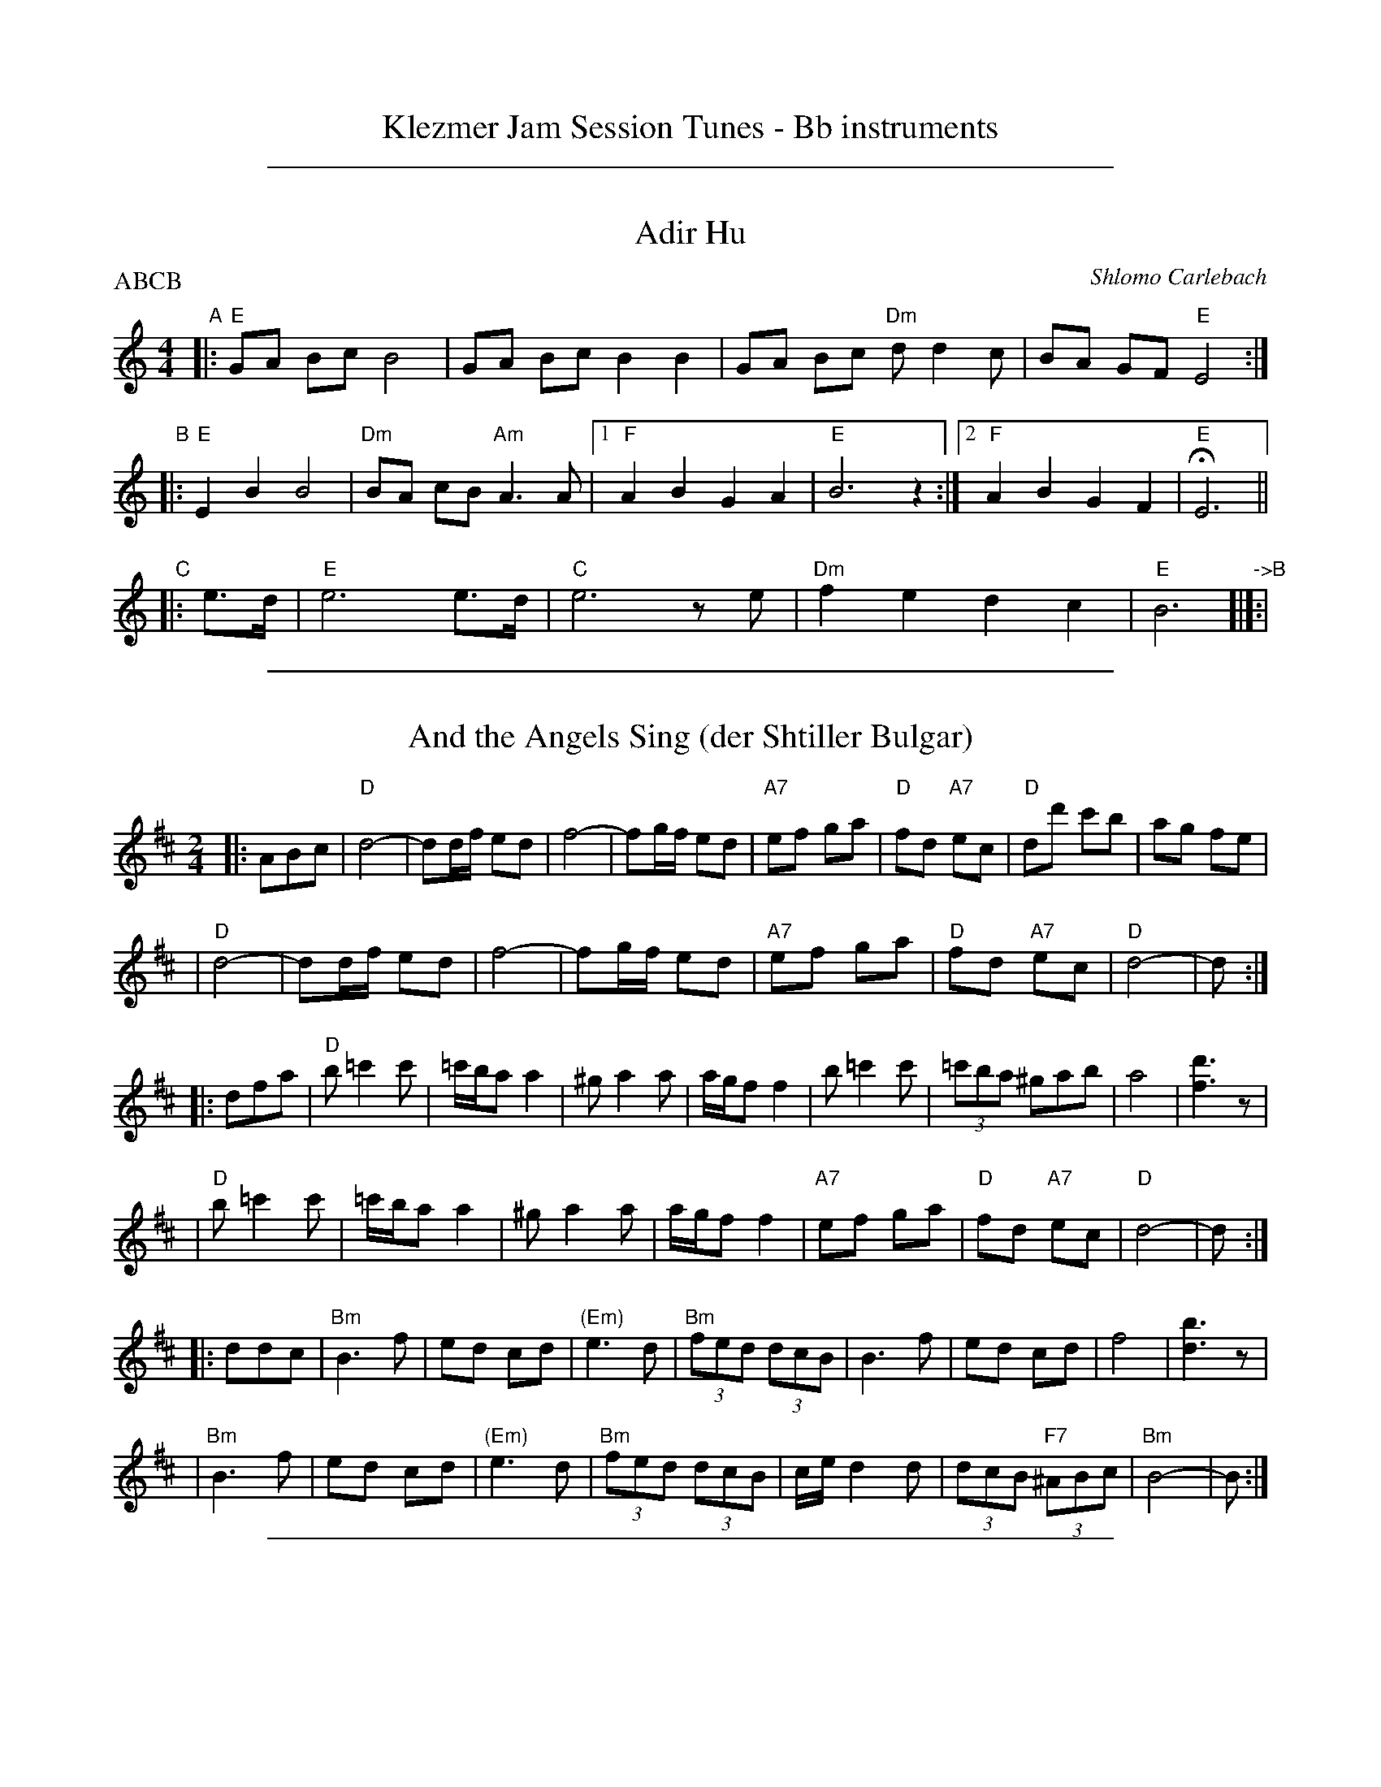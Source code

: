 
X: 0
T: Klezmer Jam Session Tunes - Bb instruments
N: Fiddle Hell 2014
K:

%%sep 1 1 500

X: 1
T: Adir Hu
P: ABCB
C: Shlomo Carlebach
R: freylach
M: 4/4
L: 1/8
Z: John Chambers <jc:trillian.mit.edu>
K: ^G	% # freygish
"A"\
|: "E"GA Bc B4 | GA Bc B2 B2 | GA Bc "Dm"dd2 c | BA GF "E"E4 :|
"B"\
|: "E"E2 B2 B4 | "Dm"BA cB "Am"A3 A |1 "F"A2 B2 G2 A2 | "E"B6 z2 :|2 "F"A2 B2 G2 F2 | "E"HE6 ||
"C"\
|:e>d | "E"e6 e>d | "C"e6 ze | "Dm"f2 e2 d2 c2 | "E"B6 "->B"[|]:|

%%sep 1 1 500

X: 1
T: And the Angels Sing (der Shtiller Bulgar)
Z: 1997 by John Chambers <jc:trillian.mit.edu>
B: Kammen 1#15
B: Kammen 1#15
M: 2/4
L: 1/8
K: D
|: ABc \
| "D"d4- | dd/f/ ed | f4- | fg/f/ ed | "A7"ef ga | "D"fd "A7"ec | "D"dd' c'b | ag fe |
| "D"d4- | dd/f/ ed | f4- | fg/f/ ed | "A7"ef ga | "D"fd "A7"ec | "D"d4- | d :|
|: dfa \
| "D"b=c'2c' | =c'/b/a a2 | ^ga2a | a/g/f f2 | b=c'2c' | (3=c'ba ^gab | a4 | [d'3f3]z |
| "D"b=c'2c' | =c'/b/a a2 | ^ga2a | a/g/f f2 | "A7"ef ga | "D"fd "A7"ec | "D"d4- | d :|
|: ddc \
| "Bm"B3 f | ed cd | "(Em)"e3 d | "Bm"(3fed (3dcB | B3 f | ed cd | f4 | [b3d3]z |
| "Bm"B3 f | ed cd | "(Em)"e3 d | "Bm"(3fed (3dcB | c/e/d2d | (3dcB "F7"(3^ABc | "Bm"B4- | B :|

%%sep 1 1 500

X: 1
T: Bulgar: Henry Weinstein's
T: Wu Nemt Men a Bisel "Bash"
T: Where can you find a little party?
C: Henry Weinstein (Kammen 9 #19)
B: Kammen 9 #19
Z: John Chambers <jc:trillian.mit.edu>
R: Bulgar
M: 2/4
L: 1/8
K: Em
"^A"|: EGB \
|| "Em"e^d eB- | B^A B2 | GF GE- | EE FG | "Am"A3 G | "B7"B/^A/G G/F/E | "Em"^A/=c/ B3- | BE GB |
|| "Em"e^d eB- | B^A B2 | GF GE- | EE FG | "Am"A3 G | "B7"B/^A/G G/F/E | "Em"E4-        | E :|
"^B"|: "D7"d[e=c][f_c] \
|| "G"[gB][dB] [gB][bd]- | [bd][gB] [b2d] | [d'b][bg] [d'b][bg]- | [b4g] \
| "D7"[a3f] [bg] | [c'a][d'/b][c'/a] [bg][af] | "G"[^af] [b3g]- | [bg]d "D7"[e=c][f_c] |
|| "G"[gB][dB] [gB][bd]- | [bd][gB] [b2d] | [d'b][bg] [d'b][bg]- | [b4g] \
|  "D7"[d'3b] [bg] | [d'/b][c'/a][bg] [c'/a/][b/g/][af] | "G"[g4g]- | g :|
"^C"|: G"B7"F^D \
|| "Em"E4- | E[F^D] [GE][AF] | [B4G]- | [BG]G FE | "B7"^D2 F2 | c3 ^A | "Em"B3 ^A | B/^A/G G/F/E |
|| "Em"E4- | E[F^D] "E7"[GE][^G=D] | "Am"[A4C] | [c2E] z2 | "Em"BE FG | "B7"B/^A/G G/F/E | "Em"E4- | E :|

%%sep 1 1 500

X: 1
T: Der Gasn Nigun   [Em]
T: The Street Tune
R: horra
B: The Compleat Klezmer p.47
M: 3/8
L: 1/16
Q: 3/8=60
K: Em
|: zG2 \
| "Am"GA3 A2 | TA4 G2 | "Em"GE- E4- | E2z2 G2 \
| "Am"GA3 A2 | "D7"TA3G BA | "G"G3D BD | G2z2 D2 |
| "Gm"D3G FG | A3_B ^cd | "A"e3=f ed | T^c3_B AG \
| "Em"G3F "Am"AF | "Em"G3E "Dm"(3=FED | "Em"E3e BG | E2z :|
|: B,EG \
| "Em"B6- | B3B (3d^cB | ^A^c B4- | B3E GB \
| "Em"d3^c (3dcB | d3^c (3dcB | ^A^c B4- | B3 B,EG |
| "Em"B3^A (3BAG | B3^A (3BAG | F=A G4- | G3 B,EF \
| "Em"G3F (3GFE | G3F (3GFE | ^DF E4- | E2z :|

%%sep 1 1 500

X: 1
T: Hora Veche   [Bm]
O: Romania
Z: from a 2012 transcription by Peter Yacono
Z: 2013 John Chambers <jc:trillian.mit.edu>
M: 6/16
L: 1/16
K: Bm
F- "F#7"FBc |\
"Bm"cd2 ~d2c | "Em"^de2 "C#7/e#"~e2=d | "F#7"~d2c c3- | ~c2F ^AB2 |\
"Em"B~c2 c2~B | ~^A3 GFG | "Bm"F6- | "F#7"F2F Bd2 |
"Bm"^ef2 ~f2^e | "B7"fg2 ~g2f | "Em"{^a}b2z e3- | "(cm)"e2e f2g |\
"F#7"fdf ~e2d | "/g#"dBd "/a#"c^Ac | "Bm"B6- | B2  :|
|: f- f^ef |\
"Bm"d6- | d2f- ~f^ef | "F#7"c6- | c3 z3 |\
"Em"[c2^A2][dB] [ec][f2d2] | ~[g2e2][fd] [ec][g2e2] | "Bm"[f6d6]- | "F#7"[f2c2]f- fg^a |
"Bm"{^a}b6- | "B7"bfa gg^d | "Em"^de2- e3 | "(cm)"{f}g6 |\
"F#7"fdf ece | "/g#"dBd "/a#"c^Ac |["1-n" "Bm"B6- | Bz :|["fine" "Bm"Bz2 "F#7"fz2 | "Bm"bz |]

%%sep 1 1 500

X: 1
T: Kandel's hora
R: horra
M: 3/8
L: 1/16
%Q: 3/8=60
P: Play ABCB
K: EPhr^G
"A"\
|: "E"E3G BA | TG3F "Dm"ED | "E"E4 E2 | E6 \
| "Dm"F2E2D2 | "A7"^C3D EF | "Dm"D6- | D6 |
| "E"E3G BA | TG3F "Dm"ED | "E"E4 E2 | {E}B6 \
| "E"TB3A GF | TG3F "Dm"ED | "E"E6- | E4 E2 :|
"B"\
|: "Am"A2A2A2 | A4 G2 | "E"TB3A GF | E4 E2 \
| "Dm"A2G2F2 | "E"E3F GA | G6- | G4 E2 |
| "Am"A2A2A2 | A3B c^c | "Dm"d3=c BA | "E"G4 G2 \
| "Dm"A2D2 EF | G2A2 GF | "E"E6- | E4 "^fine"E2 :|
|| "Am"A6- | A4 Bc | A6- | A4 Bc \
| A4 Bc | A4 Bc | A6- | A4 E2 ||
"C"\
|: "Am"A2B2c2 | c4 c2 | c6- | c4 c2 \
| "Am"Tc3B/c/ BA | Tc3B/c/ BA | "Dm"d3c BA | "E"B4 A2 |
| "E"G2A2B2 | B3e Be | B6- | B4 E2 \
| "Am"c3B BA | "E"G3A Bc | "Am"A6- | A4 "_=> B"E2 :|
%%text The B part is often repeated here.

%%sep 1 1 500

X: 1
T: Khosidl
T: Yismekhu
M: 2/4
L: 1/16
Z: John Chambers <jc:trillian.mit.edu>
K: Ephr^G
|: "E"EFEF GAGF | G2E2 B,2E2 | GAGA BcBA | B2G2 E2G2 || EGBd cBAG | "Dm"AGFE D4 |
| ^CDEF GAGF | "E"GFE6 :: "E"B8 | B8 | B4 B4 | B4 B4 || "E"BcBc B3A |
| GAGA B4 | BcBc B3A | "(Dm)"GAGF "E"E4 || "E"BcBc B3A | GABc "Dm"d4 |
| dccB BAAG | GAGF "E"E4 :: "E"G3F EDEF | GAGF E4 | EcBA GABc |
| B4 e4 || "(Dm)"dcBA GABc | dcBA GFED | "Dm"^CDEF GAGF | "E"GFE6 :|

%%sep 1 1 500

X: 1
T: Kishiniever Bulgar [A]
T: Bulgar from Kishiniev
S: Abe Schwartz's Orchestra 1917
Z: 2007 John Chambers <jc:trillian.mit.edu>
M: 4/4
L: 1/8
K: A
EAc \
| "A"ed c2 z EAc | ed c2 z EAc | "A"e2 "D" f2 "A"e2 "E7"dc | "A"e3 ka z EAc |
| "A"ed c2 z EAc | "Bm"dc B2 "E7"z Bcd | "A"e>c "E7"d>B "A"c>A "E7"B>G | "A"A4 z :|
|: z3 \
| "A"ef =g2 "D"fe f2 | "E7"ed e2 "A"d c3 | e2 dc e2 dc | e4 a2 a2 |
| "A"ef =ga f=g ef | "E7"de cd "A"cB BA | "A"e>c "D"d>B "A"c>A "E7"B>G | "A"A4 z :|

%%sep 1 1 500

X: 1
T: Leben Zol Palestina  [Em]
%T: Smokin' Bulgar
R: bulgar
D: DRK-204 "Git Azoy" the 12 Corners Klezmer Band
M: 4/4
L: 1/8
K: Edor
z3 \
|  "Em"zB BB d/c/B B2 | zG GG B/^A/G G2 | zE EE G/F/E ^D/E/F | E2 B2 (3B^AG (3GFE |
|  "Em"zB BB d/c/B e2 | zG GG B/^A/G B2 | zE EE G/F/E ^D/E/F | E4 z :|
|: "B7"(Bc^d \
| "Em"e)d cB ^AB cd | {d/}cB {B/}^AG FG ^AB | {d/}cB {B/}^AG {B/}^AG {G/}FE | (^AB7) |
| "Em"ed cB ^AB cd | {d/}cB {B/}^AG FG ^AB | {d/}cB {B/}^AG {B/}^AG {G/}FE | E4 z :|
K:E
|: "B7"Bef \
| "E"g4- geba | g4- ggfe | "B7"fgab gefd |1,3 "E"b2 z3 :|2,4 "E"e4 z :|

%%sep 1 1 500

X: 1
T: Die Mame is gegangen in Markt areyn
T: Mama has Gone to Market
M: 2/4
L: 1/8
D: Kapelye "Future and Past" (Flying Fish 249)
K: Ador^d
E \
| "Am"AE Ac | de dc | de ee | e3 f \
| g>f (3gfe | e>d (3edc | "B"Bd dd | d4 |
| "Am"e>d (3edc | c>B (3cBA | "E"AB BB | e3- (3efe \
| (3def (3edc | (3edc (3cBA | "Am"A4- | A3 :|
|: (3cef \
| "Am"g3 f | g3 f | g>f ed | e3 f \
| g>f ga | ~ba ~gf | g>f ed | e2 e2 |
| "Am"e2 e2 | "B"d3 c | "Am"(3edc (3cBA | "E"B3 ~e \
| "(B7)"(3def (3edc | "E7"(3edc (3cBA | "Am"A4- | A3 :|[K:=B=d][K:A]
|: B \
| "A"c3 B | A2 Bc | "Bm"d2 c2 | B4 \
| "E7"B>c de | ~cA ~BG |1,3 Aa gf | ed c :|2,4 "A"A4- | A3 :|

%%sep 1 1 500

X: 1
T: Misirlou  [Ehjz]
C: N.Roubanis 1927
O: Greece
Z: John Chambers <jc:trillian.mit.edu>
M: 4/4
L: 1/8
K: ^G^d
|: "E"E3 F G2 A2 | B3c d2cB | B8- | B8 |\
| E3F G2A2 | B3c d2cB | B8- | B8 |
| "Am"cB2c B2A2 | BA2B A2G2 | "E"G8- | G8 |\
| "Dm"BA2B A2G2 | GF2G F2EE | "E"{GF}E8- | E8 :|
|: "Am"A8- | A6 GA | "G"B8- | B6 AB | "F"c6 Bc | "B"d6 cd | "E"e8- | e8 | [K:=d]
[K:^G]
| "Dm"f e2 f e2 d2 | e d2 e d2 c2 | "E"B8- | B8 |\
| "Dm"d c2 d c2 B2 | B A2 B G2 F2 | "E"E8- | E8 :|
%P: Coda
%|| "Am"c6 Bc | "B"^d6 cd | "E"e8- | e8- | e8- | e z7 |]

%%sep 1 1 500

X: 1
T: Ot Azoy (That's the Way)
S: Shloimke Beckerman (1889-1974)
R: khosidl
N: From several transcriptions and people's playing
M: 2/4
L: 1/16
%%staffsep 40
%%vocalspace 0
K: Ephr^G
"A"\
|: zD2 \
| "E"^CDE2 E2E2 | E4- ED^CD | EFG2 G2G2 | G4- "(Dm)"GFEF \
| "E"G2A2 TB3A | B2{d}c2 TB3A | G2A2 BcBA | G3F "Dm"GFED |
| "E"^CDE2 E2E2 | E4- ED^CD | EFG2 G2G2 | G4- "(Dm)"GFEF \
| "E"G2A2 B3A | B2c2 B3A | "Dm"GDEF BAGF | "E"GFE2 z2 :|
"B"\
|: E[F^D]E \
| "Am"A8 | c8 | A4 e4 | c4 A4 \
| "Am"c2B2 A4 | c2B2 A4 | "E7"d2c2 B4 | d2c2 B4 \
| "Am"~e3c "Dm"~d3B | "Am"~c3A "E7"B3E |
w: | | | | | | | ot a-zoi | | git a-zoy
| "Am"EccB "E7"BAAG |1 "Am"A4 z :|2 "Am"A4 z2A2 \
"C"\
|:"E"G2A2 ~B3A | B2c2 TB3A | G2A2 BcBA | TG3F GFED |
| "E"DEEE "Dm"EFFF | "E"FGGG "Dm"GAAA \
|1 "E"GAGA "Am"BcAc | "E"B4 ~e4 :|2 "Dm"GDEF GAGF | "E"GFE2 z |]

%%sep 1 1 500

X: 1
T: Russian Freilach (Bm)
Z: John Chambers <jc:trillian.mit.edu>
M: 2/4
L: 1/8
K: Bm
|: "Bm"B2 FB | FB FB | d2 Bd | Bd Bd \
| f2 df | "Em"e2 ce |1 "Bm"d2 Bd | "F7"c2 f2 :|2 "F7"d2 cB | "Bm"B4 |]
[| "Bm"zf ga | gf ed | zf ga | gf ed | zf ga | "B7"ba gf | "Em"e2 gf | e4 |
| "A7"ze fg | ag fe | "D"d2 fe | d3 d | dA Ad | "C/Am"d=c cB | "Bm"B4- | B4 |]

%%sep 1 1 500

X: 1
T: Wedding in Crown Heights   [E]
%T: Purim Nign (Purim tune)
R: freilach, bulgar
M: C
L: 1/8
K: ^G % E freygish/hejaz
"A"|:\
"E"EcBA GGGz | "E"GAGF EEEz | "E"GG2G "Am"AA2c |\
[1 "Dm"BAGA "E"B2z2 :|[2 "Dm"BAGF "E"E2 z ||
"B"|: E |\
"A"A2B2 ^c>BAE | "A"A2B2 ^c>BAE | "Am"A2B2 =c2e2 |\
[1 "B"^d2c2 "(E)"B2z :|[2 "B"^d2c2 "(E)"B2 z2 ||
"C"|:\
"Dm"Bd2d d2d2 | dccB BAAG |\
"E"GB2B B2B2 | BAAG GFFE | "E"GG2G "Am"AA2c |\
[1 "Dm"BAGA "E"B2 z2 :|[2 "Dm"BAGF "E"E2z2 ||
"D"|:\
"E"GG2G "Am"AA2c | "Dm"BAGA "E"B2z2 |\
"E"GG2G "Am"AA2c | "Dm"BAGF "E"E2z2 :|

%%sep 1 1 500

X: 1
T: Yoshke (Ma Yofus; Tanz, Tanz, Yideleh)   [Efr]
C: arr. Naftule Brandwein 1917
Z: John Chambers <jc:trillian.mit.edu>
O: Trad
M: C|
L: 1/8
K: EPhr^G	% E freygish
"A"[|] z2 \
|  "E"EFGA BcBA | G2GE "Am"A4 | "E"B2B2 dcBA | G2GE "Am"A4 \
|  "E"EFGA BcBA | G2GE "Am"A4 | "E"G2G2 "Dm"FEFD | "E"E6 :|
K: C	% C, A minor
"B"|: "G"[G2B] \
|  "C"cde4 e2 | "G"dedB G4 | "G7"GABc defd | "C"e2ef "E"edcB \
|  "Am"ABc4 c2 | "E"BcB^G E4 | EF^GA BcBG | "Am"A6 :|
K: EPhr^G	% E freygish
"C"|: GF \
|  "E"E2G2 E2G2 | "Am"A2A2 dcBA | "E"G2G2 "Am"AGAc | "E"B2B2 ~e4 \
|  "E"E2G2 E2G2 | "Am"A2A2 dcBA | "E"G2G2 "Dm"FEFD | "E"E6 :|

%%sep 1 1 500

X: 1
T: Yos'l Yos'l [Em]
M: 2/4
L: 1/8
K: Em
B,EG \
| "Em"B2 "Am"c2 | "Em"BB "B7"AG | "Em"c B3 | zB,EG \
| "Em"B2 "Am"c2 | "Em"BA cB | "B7(Am)"A4 | "B7"zB,^DF |
| "B7"A2 B2 | "(Am)"AA GF | "B7"A A3 | zB,^DF \
| "B7"A2 B2 | AG BA | "Em"G4 | zB,EG |
| "Em"B2 "Am"c2 | "Em"BB "B7"AG | "Em"c B3 | zB,EG \
| "Em"B2 e2 | "E7"dc ed | "Am"c4- | c2 cd |
| "Am"ee ee | e2 dc | "Em"BB BB | B2 AG \
| "(B7)"B2 F2 | "B7"AA GF | "Em"E4- | E |]
%%text The last 8 bars are often repeated, giving 40 bars; this is a 32-bar contradance version.

%%sep 1 1 500

X: 1
T: Anniversary Waltz    [Am]
T: Chanesse Valts
O: Eastern European Jewish
Z: 1997 John Chambers <jc:trillian.mit.edu>
L: 1/4
M: 3/4
R: Waltz
K: C
|: "E7"E3- |E ^G A | B3- | B ^G E | "Am"c3- | c B A | e3- | "A7"e3 |
| "Dm"f3- | f e d | "Am"e3- | e d c | "E7"B3- | B c B | "Am"A3- | A3 :|
|: {ABcdefg}"F"[af] [af]>[af] | [af] [af]>[af] | "C"[af] [ge]>[^f^d] | [g3e] \
| "Dm"[fd] [fd]>[fd] | [fd] [fd]>[fd] | "Am"[fd] [ec]>[^dB] | [e3c] |
| "E7"[dB] [dB]>[dB] | [dB] [dB]>[dB] | "Am"[dB] [cA]>[B^G] | [A2E] [ac] \
| "Dm"[fd] [dA] [BF] | "E7"[c2E] [B^G] | "Am"[A3A]- | [A3A] :|

%%sep 1 1 500

X: 1
T: Flatbush Waltz [Am]
C: Andy Statman
D: Flatbush Waltz; Rounder 00116 (1980)
Z: 1997 John Chambers <jc:trillian.mit.edu>
L: 1/8
M: 3/4
R: Waltz
S: Frets Magazine, Dec 1980
K: Am
[| "Am"e3 a ed | c2 A2 A2 | e3 a ec | "Dm"d3 f ed \
| "Am"AB cd ec/e/ | "Dm"dA d2 d2 | "Am"c3 d "Bb"_Bc  | "Am"A3 E Ac ||
|| "Am"[e3A] [ae] [ec][dB] | [c2A] [A2E] [A2E] | [e3c] [ae] [ec][cA] | "Dm"[d3A] g (3fed \
| "Am"cd ef ge | "Dm"dA d2 d2 | "Am"c3 d "Bb"_Bc  | "Am"A6 ||
|| "Am"[c'4e] [bd][ac] | "E7"[bd]E [e^G]B e^g | "F"[a2c] [g3B] [fA] | "C"[e6G] \
| "Dm"[f2A] [e2G] [d2F] | "Am"[e2G] [a2c] [b2d] | [c'3e] [bd] [c'e][d'f] | "E7"[b6d] ||
|| "Am"[c'4e] [bd][ac] | "E7"[bd]E [e^G]B e^g | "F"[a2c] [g3B] [fA] | "C"[e6G] \
| "Dm"[f2A] [e2G] [d2F] | "Am"[e2G] [A2C] [d2F] |  "Am"[c3E] [dF] "Bb"[_BD][cE]  | "Am"[A6C] |]

%%sep 1 1 500

X: 1
T: Salo Enis Klezmer Waltz   [Em]
C: Salo Enis 1915-2013
%date 1935
R: waltz
Z: 2013 John Chambers <jc:trillian.mit.edu>
M: 3/4
L: 1/8
K: Em
B2 |:\
"Em"g3 f fe | "E7"e2 B2 d2 | "Am"c6- | c4 A2 |\
"D"f3 e e^d | "B7"^d3 c BA | "Em"G2 A3 B | "B7"B4 B2 |
"Em"g3 f ag | "E7"f2 e2 B2 | "Am"d4 c2 | c6 |\
"B7"B3 c ^de | f4 g2 | "Em"e6- | [1 e4 B2 :|[2 e6 ||
|:\
"Em"EF G2 B2 | e2 g3 e | "B7" e2 ^d4- | d4 B2 |\
f2 ^d3 B | f2 ^d3 B | "Em"A2 G4- | G6 |
"Em"E2 G2 B2 | e2 g2 f2 | "E7"e2 d3 c | "Am"A6 |\
"B7"B3 c ^de | f2 g4 |[1 "Em"e6- | e6 :|2 "Em"e3 e BG | E4 |]
